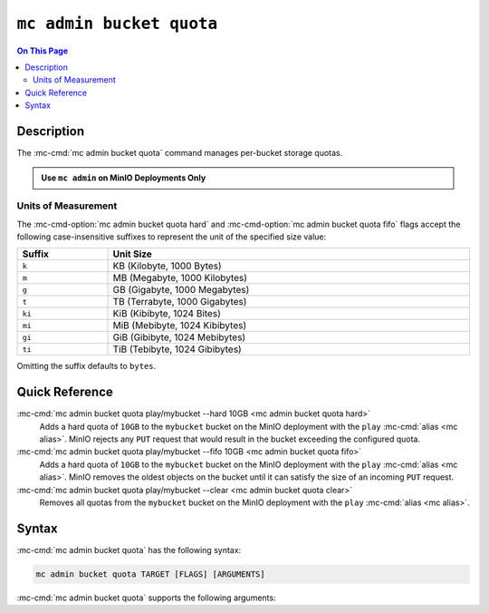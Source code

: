 ==================================
``mc admin bucket quota``
==================================

.. default-domain:: minio

.. contents:: On This Page
   :local:
   :depth: 2

.. mc:: mc admin bucket quota

Description
-----------

.. start-mc-admin-bucket-quota-desc

The :mc-cmd:`mc admin bucket quota` command manages per-bucket
storage quotas.

.. end-mc-admin-bucket-quota-desc

.. admonition:: Use ``mc admin`` on MinIO Deployments Only
   :class: note

   .. include:: /includes/facts-mc-admin.rst
      :start-after: start-minio-only
      :end-before: end-minio-only

.. _mc-admin-bucket-quota-units:

Units of Measurement
~~~~~~~~~~~~~~~~~~~~

The :mc-cmd-option:`mc admin bucket quota hard` and 
:mc-cmd-option:`mc admin bucket quota fifo` flags
accept the following case-insensitive suffixes to represent the unit of the
specified size value:

.. list-table::
   :header-rows: 1
   :widths: 20 80
   :width: 100%

   * - Suffix
     - Unit Size

   * - ``k``
     - KB (Kilobyte, 1000 Bytes)

   * - ``m``
     - MB (Megabyte, 1000 Kilobytes)

   * - ``g``
     - GB (Gigabyte, 1000 Megabytes)

   * - ``t``
     - TB (Terrabyte, 1000 Gigabytes)

   * - ``ki``
     - KiB (Kibibyte, 1024 Bites)

   * - ``mi``
     - MiB (Mebibyte, 1024 Kibibytes)

   * - ``gi``
     - GiB (Gibibyte, 1024 Mebibytes)

   * - ``ti``
     - TiB (Tebibyte, 1024 Gibibytes)

Omitting the suffix defaults to ``bytes``.


Quick Reference
---------------

:mc-cmd:`mc admin bucket quota play/mybucket --hard 10GB <mc admin bucket quota hard>`
   Adds a hard quota of ``10GB`` to the ``mybucket`` bucket on the
   MinIO deployment with the ``play`` :mc-cmd:`alias <mc alias>`. MinIO
   rejects any ``PUT`` request that would result in the bucket exceeding
   the configured quota.

:mc-cmd:`mc admin bucket quota play/mybucket --fifo 10GB <mc admin bucket quota fifo>`
   Adds a hard quota of ``10GB`` to the ``mybucket`` bucket on the
   MinIO deployment with the ``play`` :mc-cmd:`alias <mc alias>`. MinIO
   removes the oldest objects on the bucket until it can satisfy the size
   of an incoming ``PUT`` request.

:mc-cmd:`mc admin bucket quota play/mybucket --clear <mc admin bucket quota clear>`
   Removes all quotas from the ``mybucket`` bucket on the MinIO deployment
   with the ``play`` :mc-cmd:`alias <mc alias>`.

Syntax
------

:mc-cmd:`mc admin bucket quota` has the following syntax:

.. code-block:: shell
   :class: copyable

   mc admin bucket quota TARGET [FLAGS] [ARGUMENTS]

:mc-cmd:`mc admin bucket quota` supports the following arguments:

.. mc-cmd:: TARGET

   The full path to the bucket for which the command creates the quota. 
   Specify the :mc-cmd:`alias <mc alias>` of the MinIO deployment as a 
   prefix to the path. For example:

   .. code-block:: shell
      :class: copyable

      mc admin bucket quota play/mybucket

.. mc-cmd:: hard
   :option:

   Sets a maximum limit to the bucket storage size. The MinIO server rejects any
   incoming ``PUT`` request whose contents would exceed the bucket's configured
   quota.

   For example, a hard limit of ``10GB`` would prevent adding any additional
   objects if the bucket reaches ``10GB`` of size.

   See :ref:`mc-admin-bucket-quota-units` for supported unit sizes.

.. mc-cmd:: fifo
   :option:

   Sets a limit to the bucket storage size after which MinIO removes the oldest
   objects in the bucket until the bucket size drops below the specified limit.

   For example, a ``fifo`` limit of ``10GB`` would result in removal of the
   oldest objects in the bucket once it reaches ``10GB`` in size. 

   See :ref:`mc-admin-bucket-quota-units` for supported unit sizes.

.. mc-cmd:: clear
   :option:

   Clears all quotas configured for the bucket. 

   

